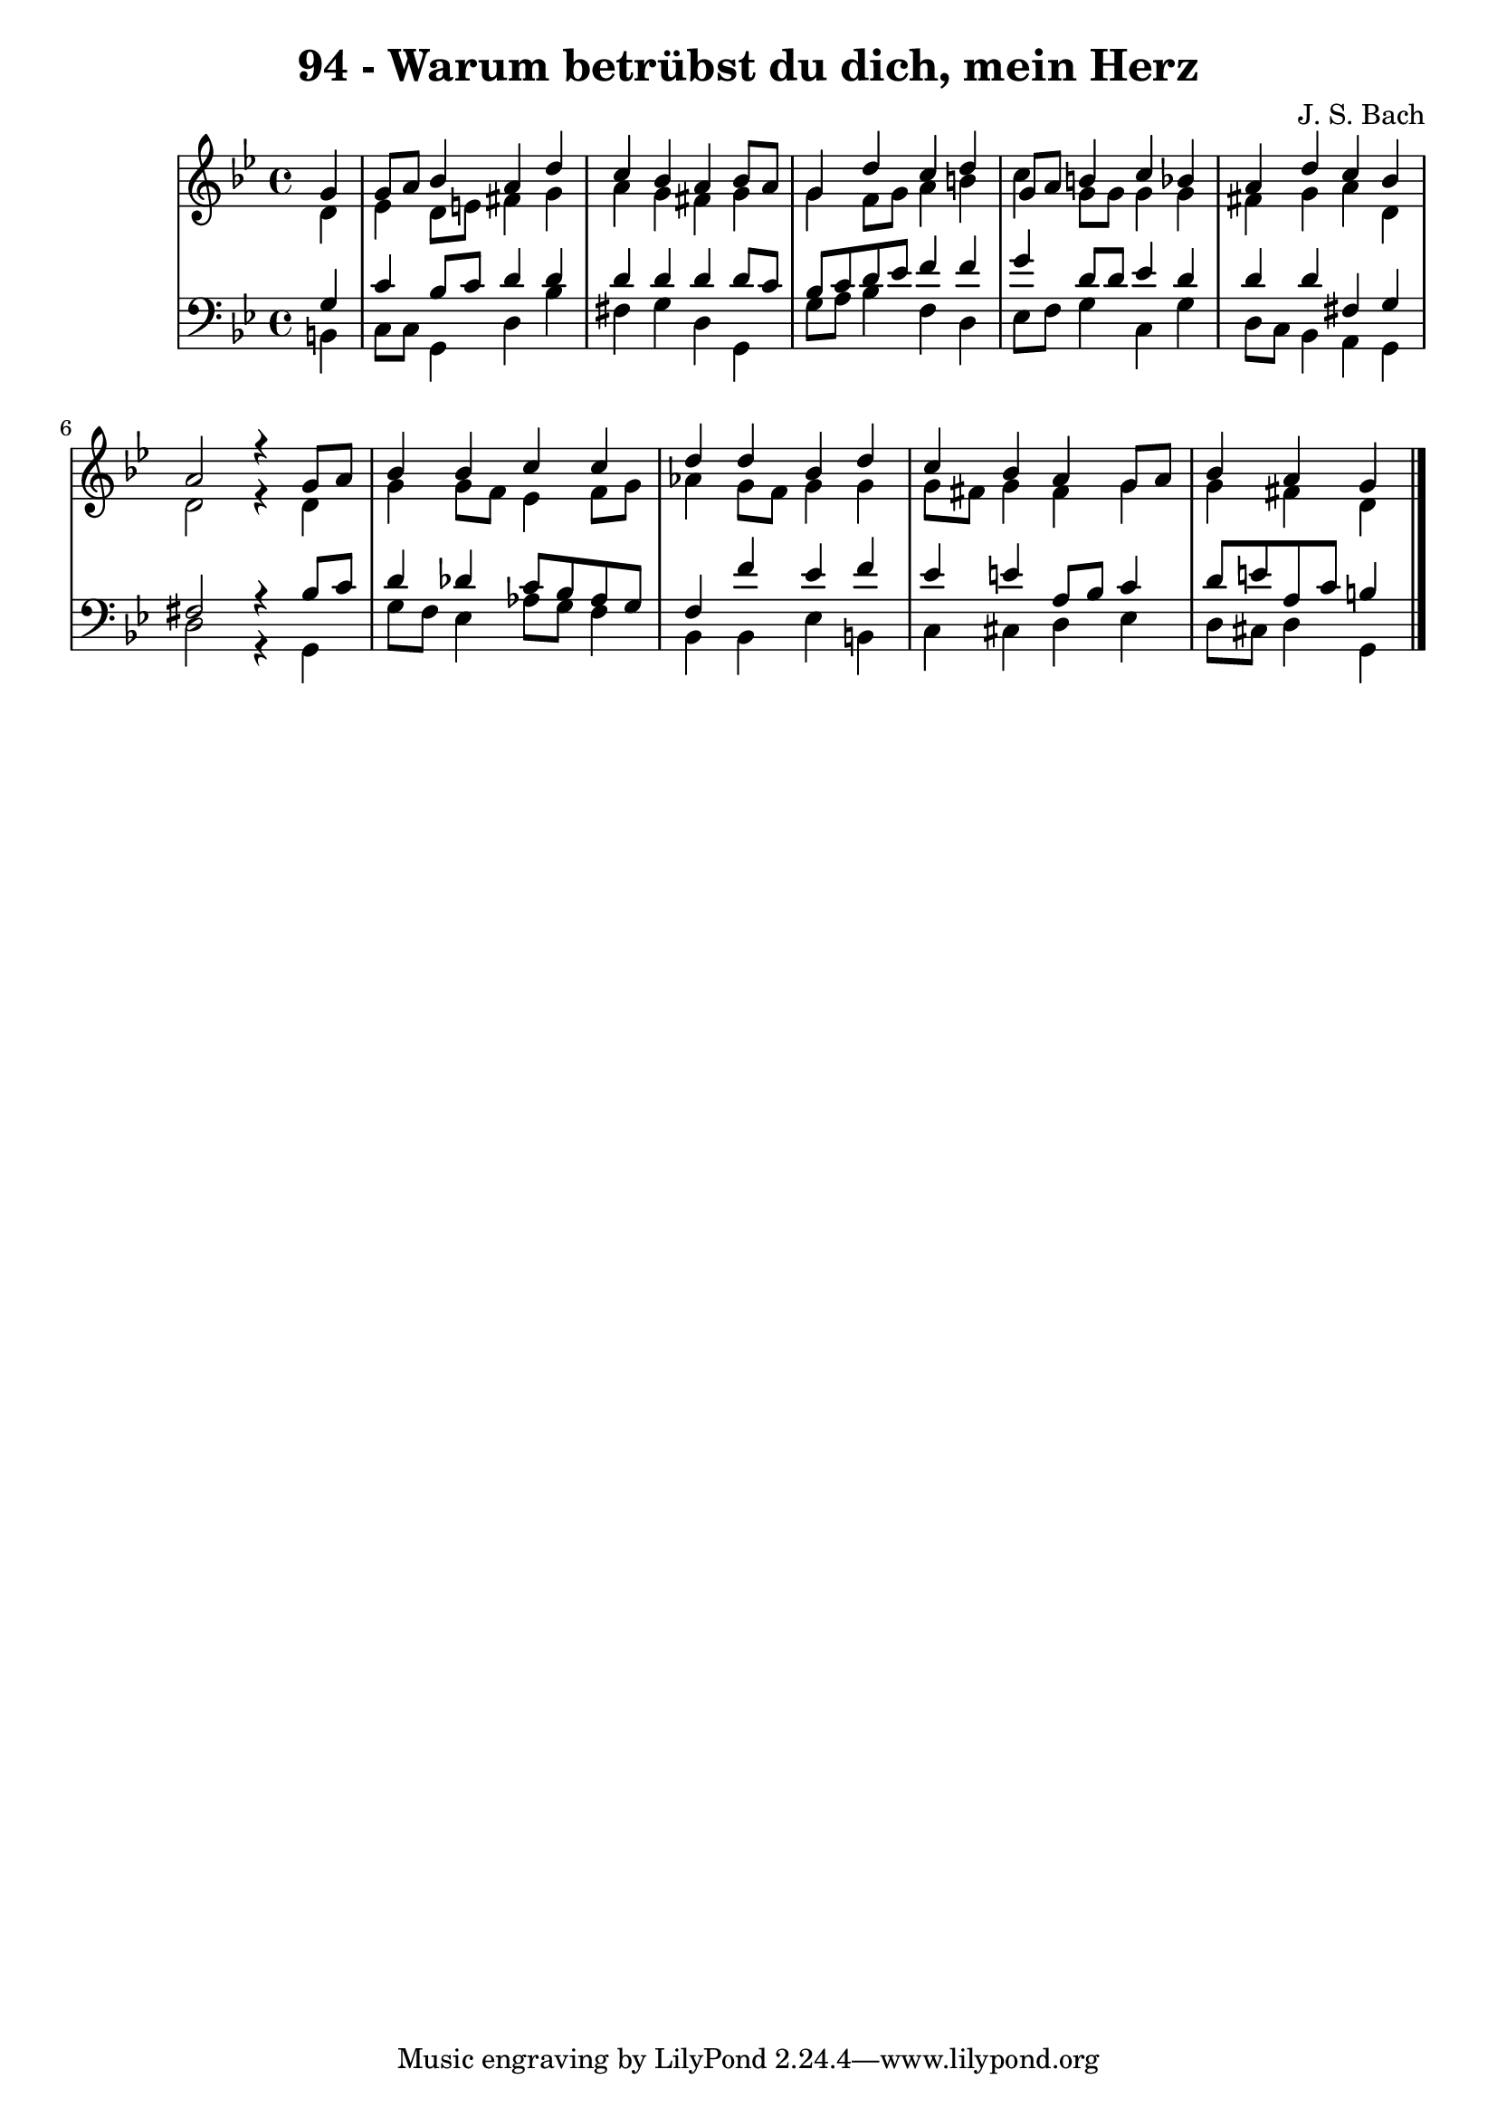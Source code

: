 \version "2.10.33"

\header {
  title = "94 - Warum betrübst du dich, mein Herz"
  composer = "J. S. Bach"
}


global = {
  \time 4/4
  \key g \minor
}


soprano = \relative c'' {
  \partial 4 g4 
    g8 a8 bes4 a4 d4
  c4 bes4 a4 bes8 a8 
  g4 d'4 c4 d4 
  g,8 a8 b4 c4 bes4 
  a4 d4 c4 bes4   %5
  a2 r4 g8 a8 
  bes4 bes4 c4 c4 
  d4 d4 bes4 d4 
  c4 bes4 a4 g8 a8 
  bes4 a g   %10
  
}

alto = \relative c' {
  \partial 4 d4 
    ees4 d8 e8 fis4 g4
  a4 g4 fis4 g4 
  g4 f8 g8 a4 b4 
  c4 g8 g8 g4 g4 
  fis4 g4 a4 d,4   %5
  d2 r4 d4 
  g4 g8 f8 ees4 f8 g8 
  aes4 g8 f8 g4 g4 
  g8 fis8 g4 fis4 g4 
  g4 fis d   %10
  
}

tenor = \relative c' {
  \partial 4 g4 
    c4 bes8 c8 d4 d4
  d4 d4 d4 d8 c8 
  bes8 c8 d8 ees8 f4 f4 
  g4 d8 d8 ees4 d4 
  d4 d4 fis,4 g4   %5
  fis2 r4 bes8 c8 
  d4 des4 c8 bes8 aes8 g8 
  f4 f'4 ees4 f4 
  ees4 e4 a,8 bes8 c4 
  d8 e8 a,8 c8 b4   %10
  
}

baixo = \relative c {
  \partial 4 b4 
    c8 c8 g4 d'4 bes'4
  fis4 g4 d4 g,4 
  g'8 a8 bes4 f4 d4 
  ees8 f8 g4 c,4 g'4 
  d8 c8 bes4 a4 g4   %5
  d'2 r4 g,4 
  g'8 f8 ees4 aes8 g8 f4 
  bes,4 bes4 ees4 b4 
  c4 cis4 d4 ees4 
  d8 cis8 d4 g,  %10
  
}

\score {
  <<
    \new StaffGroup <<
      \override StaffGroup.SystemStartBracket #'style = #'line 
      \new Staff {
        <<
          \global
          \new Voice = "soprano" { \voiceOne \soprano }
          \new Voice = "alto" { \voiceTwo \alto }
        >>
      }
      \new Staff {
        <<
          \global
          \clef "bass"
          \new Voice = "tenor" {\voiceOne \tenor }
          \new Voice = "baixo" { \voiceTwo \baixo \bar "|."}
        >>
      }
    >>
  >>
  \layout {}
  \midi {}
}